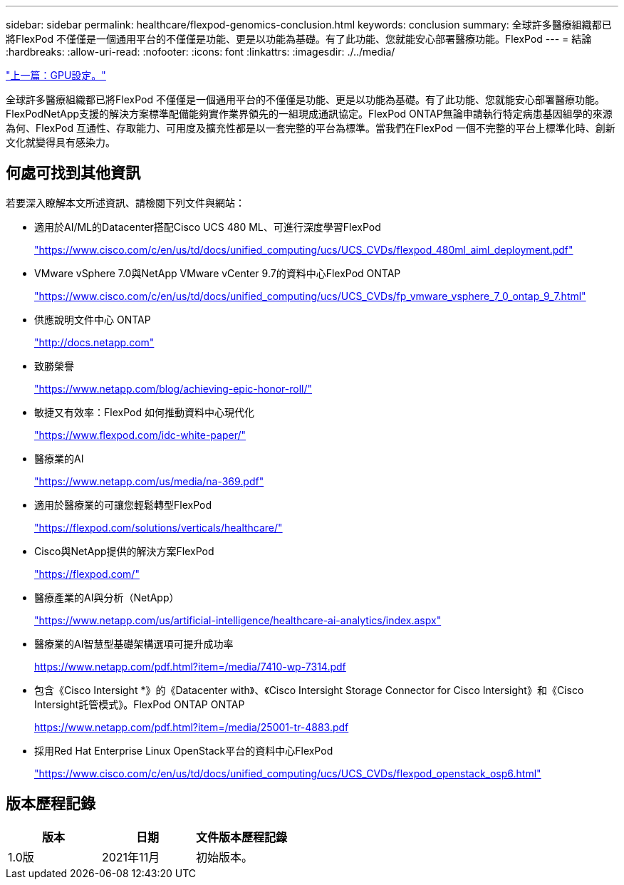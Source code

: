 ---
sidebar: sidebar 
permalink: healthcare/flexpod-genomics-conclusion.html 
keywords: conclusion 
summary: 全球許多醫療組織都已將FlexPod 不僅僅是一個通用平台的不僅僅是功能、更是以功能為基礎。有了此功能、您就能安心部署醫療功能。FlexPod 
---
= 結論
:hardbreaks:
:allow-uri-read: 
:nofooter: 
:icons: font
:linkattrs: 
:imagesdir: ./../media/


link:flexpod-genomics-appendix-d-gpu-setup.html["上一篇：GPU設定。"]

全球許多醫療組織都已將FlexPod 不僅僅是一個通用平台的不僅僅是功能、更是以功能為基礎。有了此功能、您就能安心部署醫療功能。FlexPodNetApp支援的解決方案標準配備能夠實作業界領先的一組現成通訊協定。FlexPod ONTAP無論申請執行特定病患基因組學的來源為何、FlexPod 互通性、存取能力、可用度及擴充性都是以一套完整的平台為標準。當我們在FlexPod 一個不完整的平台上標準化時、創新文化就變得具有感染力。



== 何處可找到其他資訊

若要深入瞭解本文所述資訊、請檢閱下列文件與網站：

* 適用於AI/ML的Datacenter搭配Cisco UCS 480 ML、可進行深度學習FlexPod
+
https://www.cisco.com/c/en/us/td/docs/unified_computing/ucs/UCS_CVDs/flexpod_480ml_aiml_deployment.pdf["https://www.cisco.com/c/en/us/td/docs/unified_computing/ucs/UCS_CVDs/flexpod_480ml_aiml_deployment.pdf"^]

* VMware vSphere 7.0與NetApp VMware vCenter 9.7的資料中心FlexPod ONTAP
+
https://www.cisco.com/c/en/us/td/docs/unified_computing/ucs/UCS_CVDs/fp_vmware_vsphere_7_0_ontap_9_7.html["https://www.cisco.com/c/en/us/td/docs/unified_computing/ucs/UCS_CVDs/fp_vmware_vsphere_7_0_ontap_9_7.html"^]

* 供應說明文件中心 ONTAP
+
http://docs.netapp.com["http://docs.netapp.com"^]

* 致勝榮譽
+
https://www.netapp.com/blog/achieving-epic-honor-roll/["https://www.netapp.com/blog/achieving-epic-honor-roll/"^]

* 敏捷又有效率：FlexPod 如何推動資料中心現代化
+
https://www.flexpod.com/idc-white-paper/["https://www.flexpod.com/idc-white-paper/"^]

* 醫療業的AI
+
https://www.netapp.com/us/media/na-369.pdf["https://www.netapp.com/us/media/na-369.pdf"^]

* 適用於醫療業的可讓您輕鬆轉型FlexPod
+
https://flexpod.com/solutions/verticals/healthcare/["https://flexpod.com/solutions/verticals/healthcare/"^]

* Cisco與NetApp提供的解決方案FlexPod
+
https://flexpod.com/["https://flexpod.com/"^]

* 醫療產業的AI與分析（NetApp）
+
https://www.netapp.com/us/artificial-intelligence/healthcare-ai-analytics/index.aspx["https://www.netapp.com/us/artificial-intelligence/healthcare-ai-analytics/index.aspx"^]

* 醫療業的AI智慧型基礎架構選項可提升成功率
+
https://www.netapp.com/pdf.html?item=/media/7410-wp-7314.pdf["https://www.netapp.com/pdf.html?item=/media/7410-wp-7314.pdf"^]

* 包含《Cisco Intersight *》的《Datacenter with》、《Cisco Intersight Storage Connector for Cisco Intersight》和《Cisco Intersight託管模式》。FlexPod ONTAP ONTAP
+
https://www.netapp.com/pdf.html?item=/media/25001-tr-4883.pdf["https://www.netapp.com/pdf.html?item=/media/25001-tr-4883.pdf"^]

* 採用Red Hat Enterprise Linux OpenStack平台的資料中心FlexPod
+
https://www.cisco.com/c/en/us/td/docs/unified_computing/ucs/UCS_CVDs/flexpod_openstack_osp6.html["https://www.cisco.com/c/en/us/td/docs/unified_computing/ucs/UCS_CVDs/flexpod_openstack_osp6.html"^]





== 版本歷程記錄

|===
| 版本 | 日期 | 文件版本歷程記錄 


| 1.0版 | 2021年11月 | 初始版本。 
|===